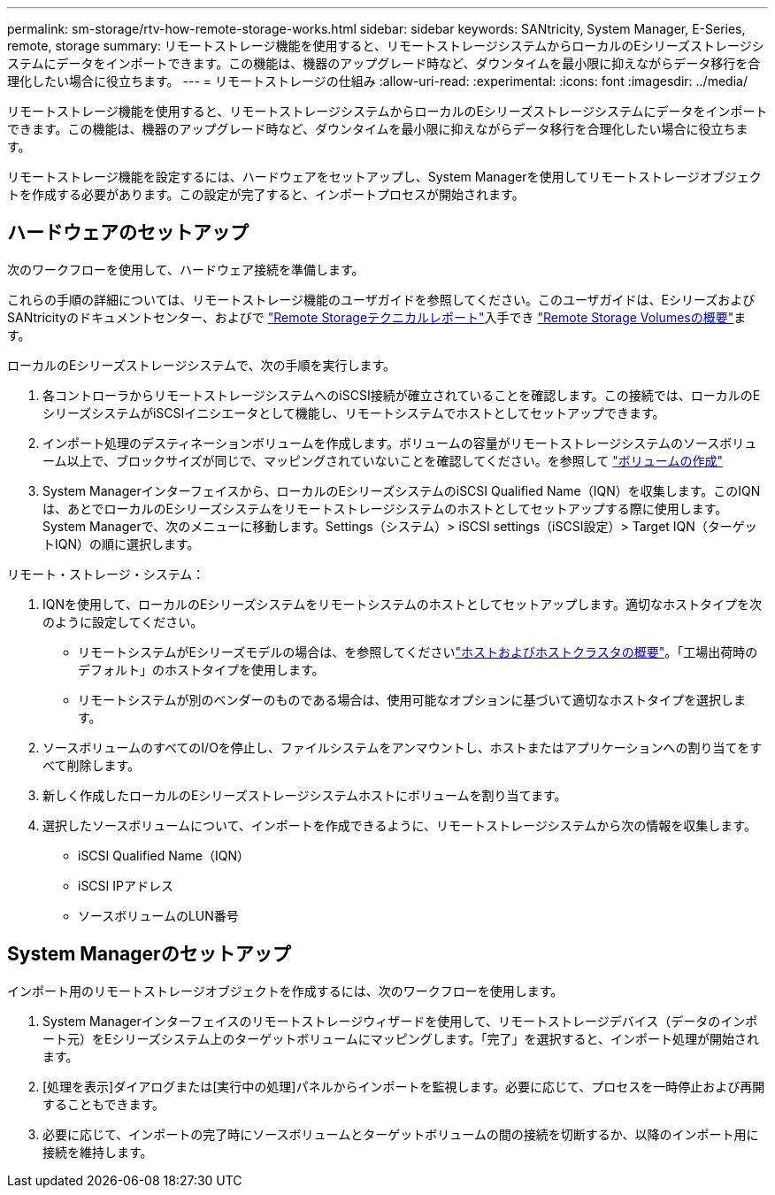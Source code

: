 ---
permalink: sm-storage/rtv-how-remote-storage-works.html 
sidebar: sidebar 
keywords: SANtricity, System Manager, E-Series, remote, storage 
summary: リモートストレージ機能を使用すると、リモートストレージシステムからローカルのEシリーズストレージシステムにデータをインポートできます。この機能は、機器のアップグレード時など、ダウンタイムを最小限に抑えながらデータ移行を合理化したい場合に役立ちます。 
---
= リモートストレージの仕組み
:allow-uri-read: 
:experimental: 
:icons: font
:imagesdir: ../media/


[role="lead"]
リモートストレージ機能を使用すると、リモートストレージシステムからローカルのEシリーズストレージシステムにデータをインポートできます。この機能は、機器のアップグレード時など、ダウンタイムを最小限に抑えながらデータ移行を合理化したい場合に役立ちます。

リモートストレージ機能を設定するには、ハードウェアをセットアップし、System Managerを使用してリモートストレージオブジェクトを作成する必要があります。この設定が完了すると、インポートプロセスが開始されます。



== ハードウェアのセットアップ

次のワークフローを使用して、ハードウェア接続を準備します。

これらの手順の詳細については、リモートストレージ機能のユーザガイドを参照してください。このユーザガイドは、EシリーズおよびSANtricityのドキュメントセンター、およびで https://www.netapp.com/pdf.html?item=/media/28697-tr-4893-deploy.pdf["Remote Storageテクニカルレポート"^]入手でき https://docs.netapp.com/us-en/e-series/remote-storage-volumes/index.html["Remote Storage Volumesの概要"^]ます。

ローカルのEシリーズストレージシステムで、次の手順を実行します。

. 各コントローラからリモートストレージシステムへのiSCSI接続が確立されていることを確認します。この接続では、ローカルのEシリーズシステムがiSCSIイニシエータとして機能し、リモートシステムでホストとしてセットアップできます。
. インポート処理のデスティネーションボリュームを作成します。ボリュームの容量がリモートストレージシステムのソースボリューム以上で、ブロックサイズが同じで、マッピングされていないことを確認してください。を参照して link:create-volumes.html["ボリュームの作成"]
. System Managerインターフェイスから、ローカルのEシリーズシステムのiSCSI Qualified Name（IQN）を収集します。このIQNは、あとでローカルのEシリーズシステムをリモートストレージシステムのホストとしてセットアップする際に使用します。System Managerで、次のメニューに移動します。Settings（システム）> iSCSI settings（iSCSI設定）> Target IQN（ターゲットIQN）の順に選択します。


リモート・ストレージ・システム：

. IQNを使用して、ローカルのEシリーズシステムをリモートシステムのホストとしてセットアップします。適切なホストタイプを次のように設定してください。
+
** リモートシステムがEシリーズモデルの場合は、を参照してくださいlink:overview-hosts.html["ホストおよびホストクラスタの概要"]。「工場出荷時のデフォルト」のホストタイプを使用します。
** リモートシステムが別のベンダーのものである場合は、使用可能なオプションに基づいて適切なホストタイプを選択します。


. ソースボリュームのすべてのI/Oを停止し、ファイルシステムをアンマウントし、ホストまたはアプリケーションへの割り当てをすべて削除します。
. 新しく作成したローカルのEシリーズストレージシステムホストにボリュームを割り当てます。
. 選択したソースボリュームについて、インポートを作成できるように、リモートストレージシステムから次の情報を収集します。
+
** iSCSI Qualified Name（IQN）
** iSCSI IPアドレス
** ソースボリュームのLUN番号






== System Managerのセットアップ

インポート用のリモートストレージオブジェクトを作成するには、次のワークフローを使用します。

. System Managerインターフェイスのリモートストレージウィザードを使用して、リモートストレージデバイス（データのインポート元）をEシリーズシステム上のターゲットボリュームにマッピングします。「完了」を選択すると、インポート処理が開始されます。
. [処理を表示]ダイアログまたは[実行中の処理]パネルからインポートを監視します。必要に応じて、プロセスを一時停止および再開することもできます。
. 必要に応じて、インポートの完了時にソースボリュームとターゲットボリュームの間の接続を切断するか、以降のインポート用に接続を維持します。

